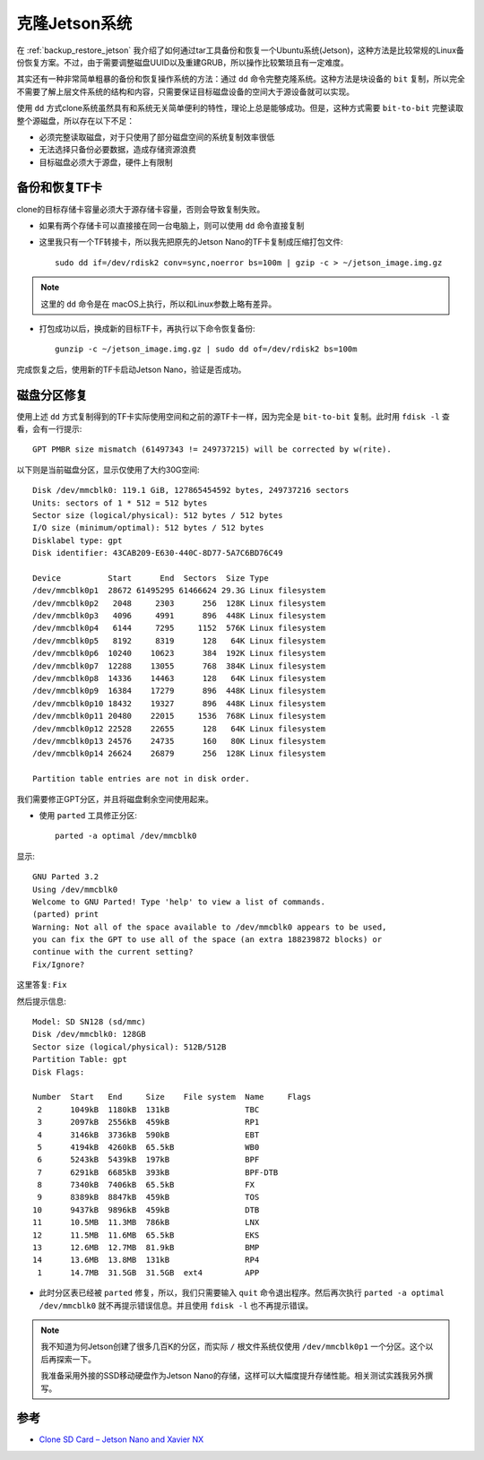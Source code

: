 .. _clone_jetson_system:

================
克隆Jetson系统
================

在 :ref:`backup_restore_jetson` 我介绍了如何通过tar工具备份和恢复一个Ubuntu系统(Jetson)，这种方法是比较常规的Linux备份恢复方案。不过，由于需要调整磁盘UUID以及重建GRUB，所以操作比较繁琐且有一定难度。

其实还有一种非常简单粗暴的备份和恢复操作系统的方法：通过 ``dd`` 命令完整克隆系统。这种方法是块设备的 ``bit`` 复制，所以完全不需要了解上层文件系统的结构和内容，只需要保证目标磁盘设备的空间大于源设备就可以实现。


使用 ``dd`` 方式clone系统虽然具有和系统无关简单便利的特性，理论上总是能够成功。但是，这种方式需要 ``bit-to-bit`` 完整读取整个源磁盘，所以存在以下不足：

- 必须完整读取磁盘，对于只使用了部分磁盘空间的系统复制效率很低
- 无法选择只备份必要数据，造成存储资源浪费
- 目标磁盘必须大于源盘，硬件上有限制

备份和恢复TF卡
==============

clone的目标存储卡容量必须大于源存储卡容量，否则会导致复制失败。

- 如果有两个存储卡可以直接接在同一台电脑上，则可以使用 ``dd`` 命令直接复制

- 这里我只有一个TF转接卡，所以我先把原先的Jetson Nano的TF卡复制成压缩打包文件::

   sudo dd if=/dev/rdisk2 conv=sync,noerror bs=100m | gzip -c > ~/jetson_image.img.gz

.. note::

   这里的 ``dd`` 命令是在 macOS上执行，所以和Linux参数上略有差异。

- 打包成功以后，换成新的目标TF卡，再执行以下命令恢复备份::

   gunzip -c ~/jetson_image.img.gz | sudo dd of=/dev/rdisk2 bs=100m

完成恢复之后，使用新的TF卡启动Jetson Nano，验证是否成功。

磁盘分区修复
==============

使用上述 ``dd`` 方式复制得到的TF卡实际使用空间和之前的源TF卡一样，因为完全是 ``bit-to-bit`` 复制。此时用 ``fdisk -l`` 查看，会有一行提示::

   GPT PMBR size mismatch (61497343 != 249737215) will be corrected by w(rite).

以下则是当前磁盘分区，显示仅使用了大约30G空间::

   Disk /dev/mmcblk0: 119.1 GiB, 127865454592 bytes, 249737216 sectors
   Units: sectors of 1 * 512 = 512 bytes
   Sector size (logical/physical): 512 bytes / 512 bytes
   I/O size (minimum/optimal): 512 bytes / 512 bytes
   Disklabel type: gpt
   Disk identifier: 43CAB209-E630-440C-8D77-5A7C6BD76C49

   Device          Start      End  Sectors  Size Type
   /dev/mmcblk0p1  28672 61495295 61466624 29.3G Linux filesystem
   /dev/mmcblk0p2   2048     2303      256  128K Linux filesystem
   /dev/mmcblk0p3   4096     4991      896  448K Linux filesystem
   /dev/mmcblk0p4   6144     7295     1152  576K Linux filesystem
   /dev/mmcblk0p5   8192     8319      128   64K Linux filesystem
   /dev/mmcblk0p6  10240    10623      384  192K Linux filesystem
   /dev/mmcblk0p7  12288    13055      768  384K Linux filesystem
   /dev/mmcblk0p8  14336    14463      128   64K Linux filesystem
   /dev/mmcblk0p9  16384    17279      896  448K Linux filesystem
   /dev/mmcblk0p10 18432    19327      896  448K Linux filesystem
   /dev/mmcblk0p11 20480    22015     1536  768K Linux filesystem
   /dev/mmcblk0p12 22528    22655      128   64K Linux filesystem
   /dev/mmcblk0p13 24576    24735      160   80K Linux filesystem
   /dev/mmcblk0p14 26624    26879      256  128K Linux filesystem

   Partition table entries are not in disk order.

我们需要修正GPT分区，并且将磁盘剩余空间使用起来。

- 使用 ``parted`` 工具修正分区::

   parted -a optimal /dev/mmcblk0

显示::

   GNU Parted 3.2
   Using /dev/mmcblk0
   Welcome to GNU Parted! Type 'help' to view a list of commands.
   (parted) print
   Warning: Not all of the space available to /dev/mmcblk0 appears to be used,
   you can fix the GPT to use all of the space (an extra 188239872 blocks) or
   continue with the current setting?
   Fix/Ignore?

这里答复: ``Fix``

然后提示信息::

   Model: SD SN128 (sd/mmc)
   Disk /dev/mmcblk0: 128GB
   Sector size (logical/physical): 512B/512B
   Partition Table: gpt
   Disk Flags:
   
   Number  Start   End     Size    File system  Name     Flags
    2      1049kB  1180kB  131kB                TBC
    3      2097kB  2556kB  459kB                RP1
    4      3146kB  3736kB  590kB                EBT
    5      4194kB  4260kB  65.5kB               WB0
    6      5243kB  5439kB  197kB                BPF
    7      6291kB  6685kB  393kB                BPF-DTB
    8      7340kB  7406kB  65.5kB               FX
    9      8389kB  8847kB  459kB                TOS
   10      9437kB  9896kB  459kB                DTB
   11      10.5MB  11.3MB  786kB                LNX
   12      11.5MB  11.6MB  65.5kB               EKS
   13      12.6MB  12.7MB  81.9kB               BMP
   14      13.6MB  13.8MB  131kB                RP4
    1      14.7MB  31.5GB  31.5GB  ext4         APP

- 此时分区表已经被 ``parted`` 修复，所以，我们只需要输入 ``quit`` 命令退出程序。然后再次执行 ``parted -a optimal /dev/mmcblk0`` 就不再提示错误信息。并且使用 ``fdisk -l`` 也不再提示错误。

.. note::

   我不知道为何Jetson创建了很多几百K的分区，而实际 ``/`` 根文件系统仅使用 ``/dev/mmcblk0p1`` 一个分区。这个以后再探索一下。

   我准备采用外接的SSD移动硬盘作为Jetson Nano的存储，这样可以大幅度提升存储性能。相关测试实践我另外撰写。



参考
=====

- `Clone SD Card – Jetson Nano and Xavier NX <https://www.jetsonhacks.com/2020/08/08/clone-sd-card-jetson-nano-and-xavier-nx/>`_

